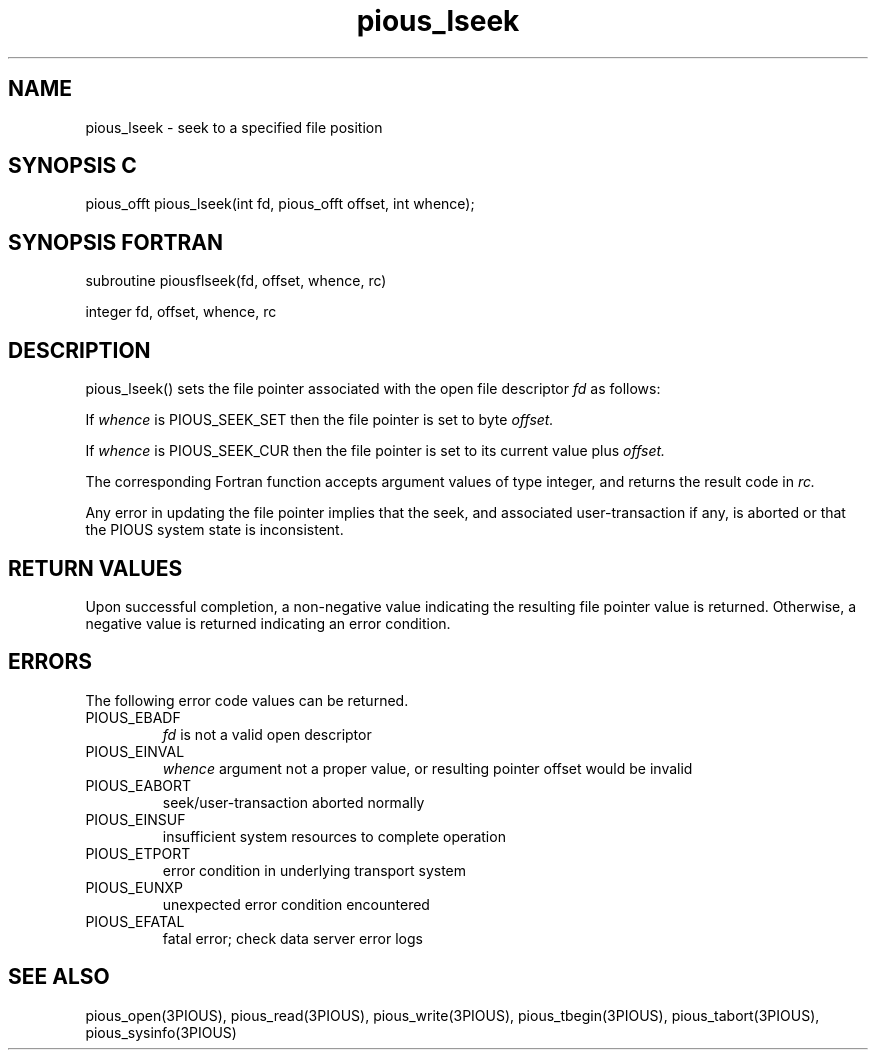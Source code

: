 .TH pious_lseek 3PIOUS "25 January 1995" " " "PIOUS"
.SH NAME
pious_lseek \- seek to a specified file position

.SH SYNOPSIS C
pious_offt pious_lseek(int fd, pious_offt offset, int whence);

.SH SYNOPSIS FORTRAN
subroutine piousflseek(fd, offset, whence, rc)

integer fd, offset, whence, rc

.SH DESCRIPTION
pious_lseek() sets the file pointer associated with the open file descriptor
.I fd
as follows:

If
.I whence
is PIOUS_SEEK_SET then the file pointer is set to byte
.I offset.

If
.I whence
is PIOUS_SEEK_CUR then the file pointer is set to its current value plus
.I offset.

The corresponding Fortran function accepts argument values of type integer,
and returns the result code in
.I rc.

Any error in updating the file pointer implies that the seek, and associated
user-transaction if any, is aborted or that the PIOUS system state is
inconsistent.


.SH RETURN VALUES
Upon successful completion, a non-negative value indicating the resulting
file pointer value is returned.
Otherwise, a negative value is returned indicating an error condition.

.SH ERRORS
The following error code values can be returned.

.TP
PIOUS_EBADF
.I fd
is not a valid open descriptor

.TP
PIOUS_EINVAL
.I whence
argument not a proper value, or resulting pointer offset would be invalid

.TP
PIOUS_EABORT
seek/user-transaction aborted normally

.TP
PIOUS_EINSUF
insufficient system resources to complete operation

.TP
PIOUS_ETPORT
error condition in underlying transport system

.TP
PIOUS_EUNXP
unexpected error condition encountered

.TP
PIOUS_EFATAL
fatal error; check data server error logs

.SH SEE ALSO
pious_open(3PIOUS), pious_read(3PIOUS), pious_write(3PIOUS),
pious_tbegin(3PIOUS), pious_tabort(3PIOUS),
pious_sysinfo(3PIOUS)
